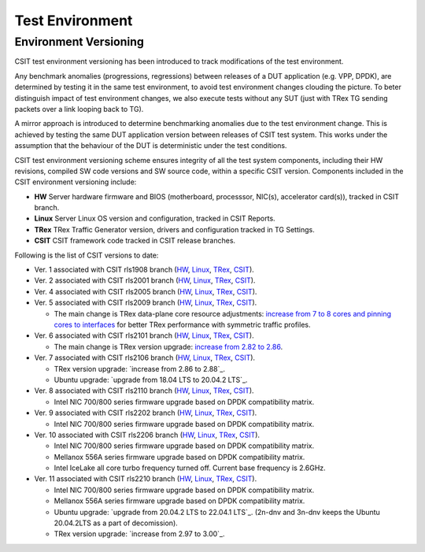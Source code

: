 Test Environment
================

.. _test_environment_versioning:

Environment Versioning
----------------------

CSIT test environment versioning has been introduced to track
modifications of the test environment.

Any benchmark anomalies (progressions, regressions) between releases of
a DUT application (e.g. VPP, DPDK), are determined by testing it in the
same test environment, to avoid test environment changes clouding the
picture.
To beter distinguish impact of test environment changes,
we also execute tests without any SUT (just with TRex TG sending packets
over a link looping back to TG).

A mirror approach is introduced to determine benchmarking anomalies due
to the test environment change. This is achieved by testing the same DUT
application version between releases of CSIT test system. This works
under the assumption that the behaviour of the DUT is deterministic
under the test conditions.

CSIT test environment versioning scheme ensures integrity of all the
test system components, including their HW revisions, compiled SW code
versions and SW source code, within a specific CSIT version. Components
included in the CSIT environment versioning include:

- **HW** Server hardware firmware and BIOS (motherboard, processsor,
  NIC(s), accelerator card(s)), tracked in CSIT branch.
- **Linux** Server Linux OS version and configuration, tracked in CSIT
  Reports.
- **TRex** TRex Traffic Generator version, drivers and configuration
  tracked in TG Settings.
- **CSIT** CSIT framework code tracked in CSIT release branches.

Following is the list of CSIT versions to date:

- Ver. 1 associated with CSIT rls1908 branch (`HW
  <https://git.fd.io/csit/tree/docs/lab?h=rls1908>`_, `Linux
  <https://docs.fd.io/csit/rls1908/report/vpp_performance_tests/test_environment.html#sut-settings-linux>`_,
  `TRex
  <https://docs.fd.io/csit/rls1908/report/vpp_performance_tests/test_environment.html#tg-settings-trex>`_,
  `CSIT <https://git.fd.io/csit/tree/?h=rls1908>`_).
- Ver. 2 associated with CSIT rls2001 branch (`HW
  <https://git.fd.io/csit/tree/docs/lab?h=rls2001>`_, `Linux
  <https://docs.fd.io/csit/rls2001/report/vpp_performance_tests/test_environment.html#sut-settings-linux>`_,
  `TRex
  <https://docs.fd.io/csit/rls2001/report/vpp_performance_tests/test_environment.html#tg-settings-trex>`_,
  `CSIT <https://git.fd.io/csit/tree/?h=rls2001>`_).
- Ver. 4 associated with CSIT rls2005 branch (`HW
  <https://git.fd.io/csit/tree/docs/lab?h=rls2005>`_, `Linux
  <https://docs.fd.io/csit/rls2005/report/vpp_performance_tests/test_environment.html#sut-settings-linux>`_,
  `TRex
  <https://docs.fd.io/csit/rls2005/report/vpp_performance_tests/test_environment.html#tg-settings-trex>`_,
  `CSIT <https://git.fd.io/csit/tree/?h=rls2005>`_).
- Ver. 5 associated with CSIT rls2009 branch (`HW
  <https://git.fd.io/csit/tree/docs/lab?h=rls2009>`_, `Linux
  <https://docs.fd.io/csit/rls2009/report/vpp_performance_tests/test_environment.html#sut-settings-linux>`_,
  `TRex
  <https://docs.fd.io/csit/rls2009/report/vpp_performance_tests/test_environment.html#tg-settings-trex>`_,
  `CSIT <https://git.fd.io/csit/tree/?h=rls2009>`_).

  - The main change is TRex data-plane core resource adjustments:
    `increase from 7 to 8 cores and pinning cores to interfaces <https://gerrit.fd.io/r/c/csit/+/28184>`_
    for better TRex performance with symmetric traffic profiles.
- Ver. 6 associated with CSIT rls2101 branch (`HW
  <https://git.fd.io/csit/tree/docs/lab?h=rls2101>`_, `Linux
  <https://docs.fd.io/csit/rls2101/report/vpp_performance_tests/test_environment.html#sut-settings-linux>`_,
  `TRex
  <https://docs.fd.io/csit/rls2101/report/vpp_performance_tests/test_environment.html#tg-settings-trex>`_,
  `CSIT <https://git.fd.io/csit/tree/?h=rls2101>`_).

  - The main change is TRex version upgrade:
    `increase from 2.82 to 2.86 <https://gerrit.fd.io/r/c/csit/+/29980>`_.
- Ver. 7 associated with CSIT rls2106 branch (`HW
  <https://git.fd.io/csit/tree/docs/lab?h=rls2106>`_, `Linux
  <https://s3-docs.fd.io/csit/rls2106/report/vpp_performance_tests/test_environment.html#sut-settings-linux>`_,
  `TRex
  <https://s3-docs.fd.io/csit/rls2106/report/vpp_performance_tests/test_environment.html#tg-settings-trex>`_,
  `CSIT <https://git.fd.io/csit/tree/?h=rls2106>`_).

  - TRex version upgrade: `increase from 2.86 to 2.88`_.
  - Ubuntu upgrade: `upgrade from 18.04 LTS to 20.04.2 LTS`_.
- Ver. 8 associated with CSIT rls2110 branch (`HW
  <https://git.fd.io/csit/tree/docs/lab?h=rls2110>`_, `Linux
  <https://s3-docs.fd.io/csit/rls2110/report/vpp_performance_tests/test_environment.html#sut-settings-linux>`_,
  `TRex
  <https://s3-docs.fd.io/csit/rls2110/report/vpp_performance_tests/test_environment.html#tg-settings-trex>`_,
  `CSIT <https://git.fd.io/csit/tree/?h=rls2110>`_).

  - Intel NIC 700/800 series firmware upgrade based on DPDK compatibility
    matrix.
- Ver. 9 associated with CSIT rls2202 branch (`HW
  <https://git.fd.io/csit/tree/docs/lab?h=rls2202>`_, `Linux
  <https://s3-docs.fd.io/csit/rls2202/report/vpp_performance_tests/test_environment.html#sut-settings-linux>`_,
  `TRex
  <https://s3-docs.fd.io/csit/rls2202/report/vpp_performance_tests/test_environment.html#tg-settings-trex>`_,
  `CSIT <https://git.fd.io/csit/tree/?h=rls2202>`_).

  - Intel NIC 700/800 series firmware upgrade based on DPDK compatibility
    matrix.
- Ver. 10 associated with CSIT rls2206 branch (`HW
  <https://git.fd.io/csit/tree/docs/lab?h=rls2206>`_, `Linux
  <https://s3-docs.fd.io/csit/rls2206/report/vpp_performance_tests/test_environment.html#sut-settings-linux>`_,
  `TRex
  <https://s3-docs.fd.io/csit/rls2206/report/vpp_performance_tests/test_environment.html#tg-settings-trex>`_,
  `CSIT <https://git.fd.io/csit/tree/?h=rls2206>`_).

  - Intel NIC 700/800 series firmware upgrade based on DPDK compatibility
    matrix.
  - Mellanox 556A series firmware upgrade based on DPDK compatibility
    matrix.
  - Intel IceLake all core turbo frequency turned off. Current base frequency
    is 2.6GHz.

- Ver. 11 associated with CSIT rls2210 branch (`HW
  <https://git.fd.io/csit/tree/docs/lab?h=rls2210>`_, `Linux
  <https://s3-docs.fd.io/csit/rls2210/report/vpp_performance_tests/test_environment.html#sut-settings-linux>`_,
  `TRex
  <https://s3-docs.fd.io/csit/rls2210/report/vpp_performance_tests/test_environment.html#tg-settings-trex>`_,
  `CSIT <https://git.fd.io/csit/tree/?h=rls2210>`_).

  - Intel NIC 700/800 series firmware upgrade based on DPDK compatibility
    matrix.
  - Mellanox 556A series firmware upgrade based on DPDK compatibility
    matrix.
  - Ubuntu upgrade: `upgrade from 20.04.2 LTS to 22.04.1 LTS`_.
    (2n-dnv and 3n-dnv keeps the Ubuntu 20.04.2LTS as a part of decomission).
  - TRex version upgrade: `increase from 2.97 to 3.00`_.
